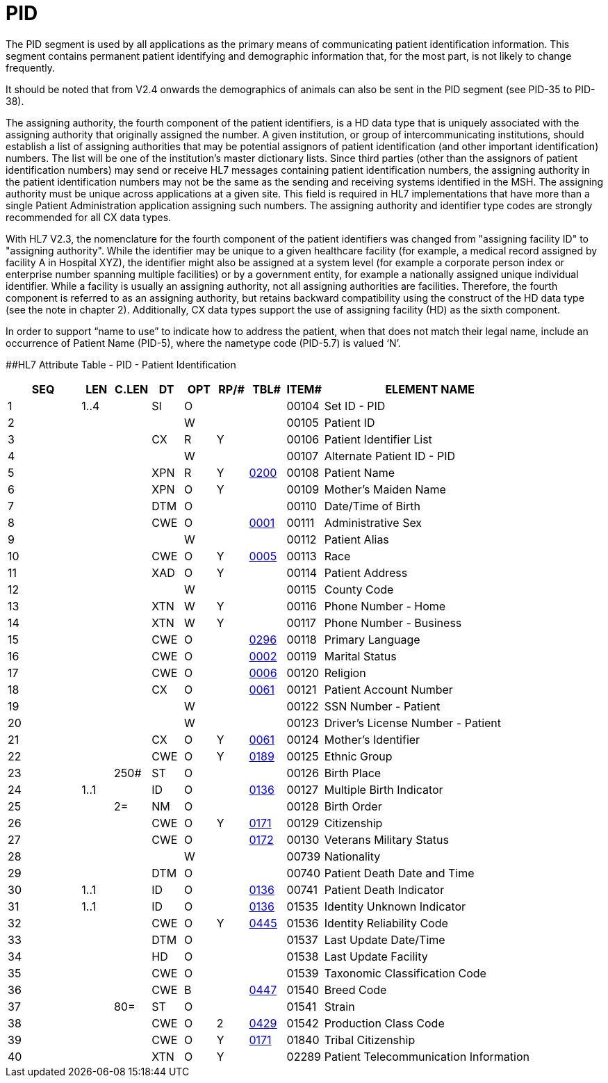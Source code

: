 = PID
:render_as: Level3
:v291_section: 3.4.2

The PID segment is used by all applications as the primary means of communicating patient identification information. This segment contains permanent patient identifying and demographic information that, for the most part, is not likely to change frequently.

It should be noted that from V2.4 onwards the demographics of animals can also be sent in the PID segment (see PID-35 to PID-38).

The assigning authority, the fourth component of the patient identifiers, is a HD data type that is uniquely associated with the assigning authority that originally assigned the number. A given institution, or group of intercommunicating institutions, should establish a list of assigning authorities that may be potential assignors of patient identification (and other important identification) numbers. The list will be one of the institution's master dictionary lists. Since third parties (other than the assignors of patient identification numbers) may send or receive HL7 messages containing patient identification numbers, the assigning authority in the patient identification numbers may not be the same as the sending and receiving systems identified in the MSH. The assigning authority must be unique across applications at a given site. This field is required in HL7 implementations that have more than a single Patient Administration application assigning such numbers. The assigning authority and identifier type codes are strongly recommended for all CX data types.

With HL7 V2.3, the nomenclature for the fourth component of the patient identifiers was changed from "assigning facility ID" to "assigning authority". While the identifier may be unique to a given healthcare facility (for example, a medical record assigned by facility A in Hospital XYZ), the identifier might also be assigned at a system level (for example a corporate person index or enterprise number spanning multiple facilities) or by a government entity, for example a nationally assigned unique individual identifier. While a facility is usually an assigning authority, not all assigning authorities are facilities. Therefore, the fourth component is referred to as an assigning authority, but retains backward compatibility using the construct of the HD data type (see the note in chapter 2). Additionally, CX data types support the use of assigning facility (HD) as the sixth component.

In order to support “name to use” to indicate how to address the patient, when that does not match their legal name, include an occurrence of Patient Name (PID-5), where the nametype code (PID-5.7) is valued ‘N’.

[#_Hlt479197644 .anchor]####HL7 Attribute Table - PID - Patient Identification

[width="100%",cols="14%,6%,7%,6%,6%,6%,7%,7%,41%",options="header",]

|===

|SEQ |LEN |C.LEN |DT |OPT |RP/# |TBL# |ITEM# |ELEMENT NAME

|1 |1..4 | |SI |O | | |00104 |Set ID - PID

|2 | | | |W | | |00105 |Patient ID

|3 | | |CX |R |Y | |00106 |Patient Identifier List

|4 | | | |W | | |00107 |Alternate Patient ID - PID

|5 | | |XPN |R |Y |file:///E:\V2\v2.9%20final%20Nov%20from%20Frank\V29_CH02C_Tables.docx#HL70200[0200] |00108 |Patient Name

|6 | | |XPN |O |Y | |00109 |Mother's Maiden Name

|7 | | |DTM |O | | |00110 |Date/Time of Birth

|8 | | |CWE |O | |file:///E:\V2\v2.9%20final%20Nov%20from%20Frank\V29_CH02C_Tables.docx#HL70001[0001] |00111 |Administrative Sex

|9 | | | |W | | |00112 |Patient Alias

|10 | | |CWE |O |Y |file:///E:\V2\v2.9%20final%20Nov%20from%20Frank\V29_CH02C_Tables.docx#HL70005[0005] |00113 |Race

|11 | | |XAD |O |Y | |00114 |Patient Address

|12 | | | |W | | |00115 |County Code

|13 | | |XTN |W |Y | |00116 |Phone Number - Home

|14 | | |XTN |W |Y | |00117 |Phone Number - Business

|15 | | |CWE |O | |file:///E:\V2\v2.9%20final%20Nov%20from%20Frank\V29_CH02C_Tables.docx#HL70296[0296] |00118 |Primary Language

|16 | | |CWE |O | |file:///E:\V2\v2.9%20final%20Nov%20from%20Frank\V29_CH02C_Tables.docx#HL70002[0002] |00119 |Marital Status

|17 | | |CWE |O | |file:///E:\V2\v2.9%20final%20Nov%20from%20Frank\V29_CH02C_Tables.docx#HL70006[0006] |00120 |Religion

|18 | | |CX |O | |file:///E:\V2\v2.9%20final%20Nov%20from%20Frank\V29_CH02C_Tables.docx#HL70061[0061] |00121 |Patient Account Number

|19 | | | |W | | |00122 |SSN Number - Patient

|20 | | | |W | | |00123 |Driver's License Number - Patient

|21 | | |CX |O |Y |file:///E:\V2\v2.9%20final%20Nov%20from%20Frank\V29_CH02C_Tables.docx#HL70061[0061] |00124 |Mother's Identifier

|22 | | |CWE |O |Y |file:///E:\V2\v2.9%20final%20Nov%20from%20Frank\V29_CH02C_Tables.docx#HL70189[0189] |00125 |Ethnic Group

|23 | |250# |ST |O | | |00126 |Birth Place

|24 |1..1 | |ID |O | |file:///E:\V2\v2.9%20final%20Nov%20from%20Frank\V29_CH02C_Tables.docx#HL70136[0136] |00127 |Multiple Birth Indicator

|25 | |2= |NM |O | | |00128 |Birth Order

|26 | | |CWE |O |Y |file:///E:\V2\v2.9%20final%20Nov%20from%20Frank\V29_CH02C_Tables.docx#HL70171[0171] |00129 |Citizenship

|27 | | |CWE |O | |file:///E:\V2\v2.9%20final%20Nov%20from%20Frank\V29_CH02C_Tables.docx#HL70172[0172] |00130 |Veterans Military Status

|28 | | | |W | | |00739 |Nationality

|29 | | |DTM |O | | |00740 |Patient Death Date and Time

|30 |1..1 | |ID |O | |file:///E:\V2\v2.9%20final%20Nov%20from%20Frank\V29_CH02C_Tables.docx#HL70136[0136] |00741 |Patient Death Indicator

|31 |1..1 | |ID |O | |file:///E:\V2\v2.9%20final%20Nov%20from%20Frank\V29_CH02C_Tables.docx#HL70136[0136] |01535 |Identity Unknown Indicator

|32 | | |CWE |O |Y |file:///E:\V2\v2.9%20final%20Nov%20from%20Frank\V29_CH02C_Tables.docx#HL70445[0445] |01536 |Identity Reliability Code

|33 | | |DTM |O | | |01537 |Last Update Date/Time

|34 | | |HD |O | | |01538 |Last Update Facility

|35 | | |CWE |O | | |01539 |Taxonomic Classification Code

|36 | | |CWE |B | |file:///E:\V2\v2.9%20final%20Nov%20from%20Frank\V29_CH02C_Tables.docx#HL70447[0447] |01540 |Breed Code

|37 | |80= |ST |O | | |01541 |Strain

|38 | | |CWE |O |2 |file:///E:\V2\v2.9%20final%20Nov%20from%20Frank\V29_CH02C_Tables.docx#HL70429[0429] |01542 |Production Class Code

|39 | | |CWE |O |Y |file:///E:\V2\v2.9%20final%20Nov%20from%20Frank\V29_CH02C_Tables.docx#HL70171[0171] |01840 |Tribal Citizenship

|40 | | |XTN |O |Y | |02289 |Patient Telecommunication Information

|===

